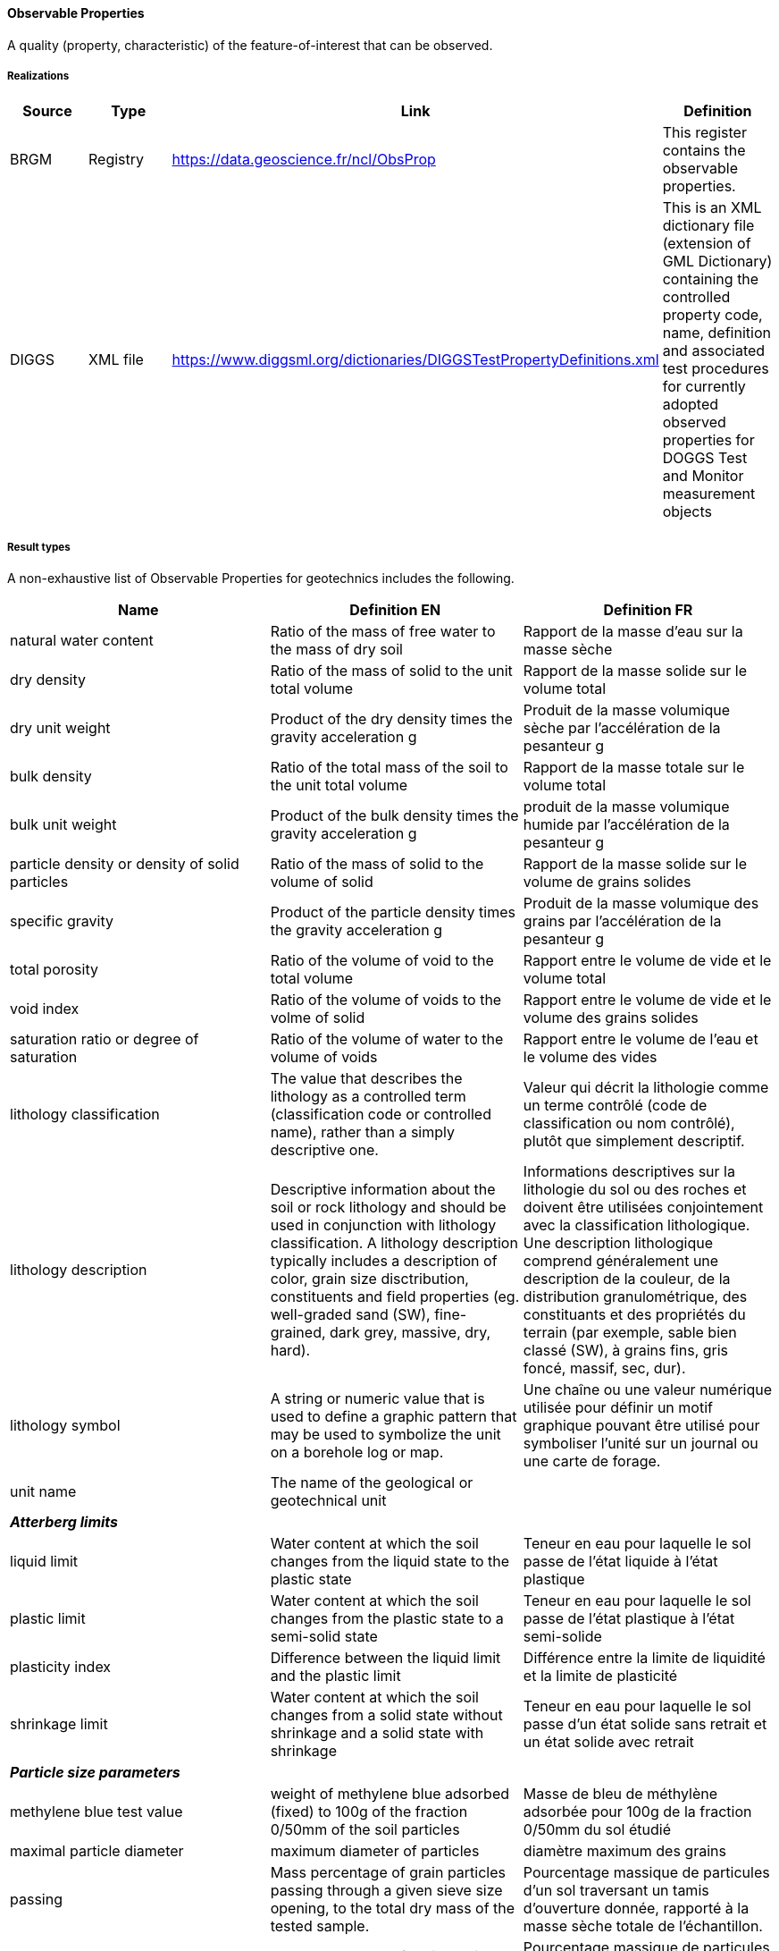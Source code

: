 [[ObservableProperties]]
==== Observable Properties

A quality (property, characteristic) of the feature-of-interest that can
be observed.

===== Realizations

[width="100%",cols="25%,25%,25%,25%",options="header",]
|===
|Source |Type |Link |Definition
|BRGM |Registry |https://data.geoscience.fr/ncl/ObsProp |This register
contains the observable properties.

|DIGGS |XML file
|https://www.diggsml.org/dictionaries/DIGGSTestPropertyDefinitions.xml
|This is an XML dictionary file (extension of GML Dictionary) containing
the controlled property code, name, definition and associated test
procedures for currently adopted observed properties for DOGGS Test and
Monitor measurement objects
|===

===== Result types

A non-exhaustive list of Observable Properties for geotechnics includes the following.

[width="100%",cols="34%,33%,33%",options="header",]
|===
|Name |Definition EN |Definition FR
|natural water content |Ratio of the mass of free water to the mass of
dry soil |Rapport de la masse d’eau sur la masse sèche

|dry density |Ratio of the mass of solid to the unit total volume
|Rapport de la masse solide sur le volume total

|dry unit weight |Product of the dry density times the gravity
acceleration g |Produit de la masse volumique sèche par l’accélération
de la pesanteur g

|bulk density |Ratio of the total mass of the soil to the unit total
volume |Rapport de la masse totale sur le volume total

|bulk unit weight |Product of the bulk density times the gravity
acceleration g |produit de la masse volumique humide par l’accélération
de la pesanteur g

|particle density or density of solid particles |Ratio of the mass of
solid to the volume of solid |Rapport de la masse solide sur le volume
de grains solides

|specific gravity |Product of the particle density times the gravity
acceleration g |Produit de la masse volumique des grains par
l’accélération de la pesanteur g

|total porosity |Ratio of the volume of void to the total volume
|Rapport entre le volume de vide et le volume total

|void index |Ratio of the volume of voids to the volme of solid |Rapport
entre le volume de vide et le volume des grains solides

|saturation ratio or degree of saturation |Ratio of the volume of water
to the volume of voids |Rapport entre le volume de l’eau et le volume
des vides

|lithology classification |The value that describes the lithology as a
controlled term (classification code or controlled name), rather than a
simply descriptive one. |Valeur qui décrit la lithologie comme un terme
contrôlé (code de classification ou nom contrôlé), plutôt que simplement
descriptif.

|lithology description |Descriptive information about the soil or rock
lithology and should be used in conjunction with lithology
classification. A lithology description typically includes a description
of color, grain size disctribution, constituents and field properties
(eg. well-graded sand (SW), fine-grained, dark grey, massive, dry,
hard). |Informations descriptives sur la lithologie du sol ou des roches
et doivent être utilisées conjointement avec la classification
lithologique. Une description lithologique comprend généralement une
description de la couleur, de la distribution granulométrique, des
constituants et des propriétés du terrain (par exemple, sable bien
classé (SW), à grains fins, gris foncé, massif, sec, dur).

|lithology symbol |A string or numeric value that is used to define a
graphic pattern that may be used to symbolize the unit on a borehole log
or map. |Une chaîne ou une valeur numérique utilisée pour définir un
motif graphique pouvant être utilisé pour symboliser l’unité sur un
journal ou une carte de forage.

|unit name |The name of the geological or geotechnical unit |

|*_Atterberg limits_* | |

|liquid limit |Water content at which the soil changes from the liquid
state to the plastic state |Teneur en eau pour laquelle le sol passe de
l’état liquide à l’état plastique

|plastic limit |Water content at which the soil changes from the plastic
state to a semi-solid state |Teneur en eau pour laquelle le sol passe de
l’état plastique à l’état semi-solide

|plasticity index |Difference between the liquid limit and the plastic
limit |Différence entre la limite de liquidité et la limite de
plasticité

|shrinkage limit |Water content at which the soil changes from a solid
state without shrinkage and a solid state with shrinkage |Teneur en eau
pour laquelle le sol passe d’un état solide sans retrait et un état
solide avec retrait

|*_Particle size parameters_* | |

|methylene blue test value |weight of methylene blue adsorbed (fixed) to
100g of the fraction 0/50mm of the soil particles |Masse de bleu de
méthylène adsorbée pour 100g de la fraction 0/50mm du sol étudié

|maximal particle diameter |maximum diameter of particles |diamètre
maximum des grains

|passing |Mass percentage of grain particles passing through a given
sieve size opening, to the total dry mass of the tested sample.
|Pourcentage massique de particules d’un sol traversant un tamis
d’ouverture donnée, rapporté à la masse sèche totale de l’échantillon.

|retained |Mass percentage of grain particles retained on a given sieve
size opening, to the total dry mass of the tested sample. |Pourcentage
massique de particules de grains retenues sur une ouverture de tamis de
taille donnée, par rapport à la masse sèche totale de l’échantillon
testé.

|particle diameter d60 |Particle size such that 60% of the particles by
weight are smaller than size |Diamètre de grains tel que 60% des grains
en poids sont plus petits que ce diamètre

|median particle diameter d50 |Particle size such that 50% of the
particles by weight are smaller than size |Diamètre de grains tel que
50% des grains en poids sont plus petits que ce diamètre

|particle diameter d30 |Particle size such that 30% of the particles by
weight are smaller than size |Diamètre de grains tel que 30% des grains
en poids sont plus petits que ce diamètre

|particle diameter d10 |Particle size such that 10% of the particles by
weight are smaller than size |Diamètre de grains tel que 10% des grains
en poids sont plus petits que ce diamètre

|boulder content |Mass percentage of the sample with particles larger
than 300 mm or 256 mm depending on classification system used.
|Pourcentage massique de l’échantillon avec des particules supérieures à
300 mm ou 256 mm selon le système de classification utilisé.

|cobble content |Mass percentage of the sample with particle sizes
between 75 and 300 mm or between 64 and 256 mm depending on
classification system used. |Pourcentage massique de l’échantillon avec
des granulométries comprises entre 75 et 300 mm ou entre 64 et 256 mm
selon le système de classification utilisé.

|pebble content |Mass percentage of the sample with particle sizes
between 4 and 64 mm. |Pourcentage massique de l’échantillon avec des
tailles de particules comprises entre 4 et 64 mm.

|gravel content |Mass percentage of the sample with particle sizes
between 4.75 and 75 mm, or greater than 2 mm, depending on the
classification system used. |Pourcentage massique de l’échantillon dont
la granulométrie est comprise entre 4,75 et 75 mm, ou supérieure à 2 mm,
selon le système de classification utilisé.

|granule content |Mass percentage of the sample with particle sizes
between 2 and 4 mm |Pourcentage massique de l’échantillon dont la
granulométrie est comprise entre 2 et 4 mm.

|sand content |Mass percentage of the sample with particle sizes between
0.075 and 4.75 mm, or between than 0.625 and 2 mm, depending on the
classification system used. |Pourcentage massique de l’échantillon avec
des tailles de particules comprises entre 0,075 et 4,75 mm, ou entre
0,625 et 2 mm, selon le système de classification utilisé.

|un |Mass percentage of the sample with particle sizes between 2 and
4.75 mm. |Pourcentage massique de l’échantillon avec des tailles de
particules comprises entre 2 et 4,75 mm.

|medium sand content |Mass percentage of the sample with particle sizes
between 0.425 mm and 2 mm. |Pourcentage massique de l’échantillon avec
des tailles de particules comprises entre 0,425 mm et 2 mm.

|fine sand content |Mass percentage of the sample with particle sizes
between 0.075 and 0.425 mm |Pourcentage massique de l’échantillon avec
des tailles de particules comprises entre 0,075 et 0,425 mm

|silt content | |

|clay content |Mass percentage of the sample smaller than 0.002 mm
|Pourcentage massique de l’échantillon inférieur à 0,002 mm

|fines content |Mass percentage of the sample smaller than 0.075 mm or
0,0625 mm depending on the classification system used |Poucentage
massique de particule passant par le tamis de 0,063 mm

|uniformity coefficient (or hazen coefficient) |Ratio of d60/d10.
|Rapport des diamètres d60/d10

|*_Geochemical parameters_* | |

|carbonate content |Percentage of equivalent calcium carbonate obtained
from the amount of CO2, as percentage of dry weight. |Pourcentage
massique de la fraction carbonatée contenue dans un sol rapportée au
poids du sol sec

|sulfate content |Amount of sulfate (expressed as SO42-) in milligrams
per kilogram of dry soil. |Concentration en sulfate (exprimée sous la
forme SO42-), en milligrames par kilogramme de sol séché à l’air.

|organic matter content |Ratio of the mass of organic matter in a soil
sample by the total solid particle mass. |Quotient de la masse de
matière organique contenues dans un échantillon de sol par la masse des
particules solides

|gtr class |Soil class as per French GTR guidelines or NF P11-300
standard |classe de sol au sens du GTR (Guide des terrassements
routiers) et de la norme NF P 11-300

|*_Mechanical parameters of soils_* | |

|uniaxial compressive strength |The maximum axial compressive stress
that a right-cylindrical sample of material can withstand under
unconfined conditions—the confining stress is zero. Also known as
unconfirmed compressive strength. |Contrainte de compression axiale
maximale à laquelle un échantillon de matériau cylindrique droit peut
résister dans des conditions non confinées : la contrainte de
confinement est nulle. Également connue sous le nom de résistance à la
compression non confirmée.

|shear strength |Maximum value of the shear stress that a soil can
support before it fails along a shear plane, when it is submitted to a
deviator of stresses. The shear strength is usually expressed by the
Coulomb criterion τ = c + σ.tgϕ, with c, the cohesion, and ϕ, the
friction angle. |Valeur de la contrainte de cisaillement maximale que le
sol peut supporter, avant la rupture par glissement le long d’un plan,
lorsqu’il est soumis à un déviateur des contraintes. Selon le critère de
Coulomb, la résistance au cisaillement d’un sol est τ = c + σ.tgϕ, avec
c, la cohésion, et ϕ, l’angle de frottement.

|undrained shear strength |Value of the shear stress at failure of a
cohesive soil, under undrained loading conditions. |Valeur de la
contrainte ou taux de cisaillement à la rupture dans un sol cohérent, en
conditions de chargement non drainées

|undrained friction angle |Value of the friction angle of a soil under
undrained loading condtions (null for a saturated cohesive soil) |Valeur
de l’angle de frottement d’un sol, en conditions de chargement non
drainées (égal à 0 pour un sol cohérent saturé)

|drained cohesion |Value of the shear strength of a soil, for a null
normal stress, under drained loading conditions |Valeur de la résistance
au cisaillement d’un sol pour une contrainte normale nulle, en
conditions de chargement drainées

|drained friction angle |Value of the friction angle of a soil under
drained loading conditions |Valeur de l’angle de frottement d’un sol, en
conditions de chargement drainées

|residual cohesion |Value of cohesion for high displacements on a
failure plane. |Valeur de la cohésion après de grands déplacements sur
une surface de rupture.

|residual friction angle |Value of friction angle for high displacements
on a failure plane. |Valeur de l’angle de frottement après de grands
déplacement sur une surface de rupture

|soil compressibility parameters | |

|compression index cc |Gradient of the linear portion of the oedometer
test curve (void ratio versus the logarithm of vertical effective
stress), beyond the pressure of pre-consolidation . |Pente de la partie
linéaire de la courbe oedométrique (indice de vides en fonction du
logarithme de la contrainte verticale effective), lors du chargement,
pour une contrainte verticale appliquée supérieure à la pression de
consolidation.

|unloading / recompression index cs (or cg) |Gradient of the linear
portion of the oedometer test curve (void ratio versus the logarithm of
vertical effective stress ), before the pressure of pre-consolidation.
|Pente de la partie linéaire de la courbe oedométrique (indice de vides
en fonction du logarithme de la contrainte verticale effective), lors du
chargement pour une contrainte verticale appliquée inférieure à la
pression de consolidation ou lors du déchargement.

|consolidation pressure (or yield stress) |Highest value of vertical
effective stress applied on a soil in its geological history. In an
oedometer test, vertical effective pressure at the intersection of the
reloading and first loading linear portions. |Contrainte effective
verticale la plus élevée à laquelle un sol a été soumis au cours de son
histoire géologique. Dans un essai oedométrique, contrainte effective
verticale à l’intersection de la droite de recompression réelle et de la
droite de compression normale.

|coefficient of vertical consolidation |Parameter which relates the
degree of consolidation to time from the start of consolidation.
|Paramètre qui relie le degré de consolidation au temps écoulé depuis le
début de la consolidation.

|creep coefficient |The ratio of the change in height to the inital
height over one log cycle of time during the secondary compression
phase. |Rapport entre la variation de hauteur et la hauteur initiale de
l’éprouvette au cours de la compression secondaire.

|swelling index cg |Gradient of the linear portion of the void ratio
versus the logarithm of vertical effective stress curve, during
unloading. |Pente de la courbe oedométrique (indice de vides en fonction
du logarithme de la contrainte verticale effective), lors du
déchargement.

|swelling pressure |Vertical pressure necessary to maintain a constant
volume (i.e to prevent absorption of water) when a soil is saturated.
|Pression nécessaire pour maintenir un volume constant (c’est-à-dire
pour empêcher l’absorption d’eau) dans un sol saturé.

|pressuremeter test parameters | |

|menard limit pressure |Pressure that characterizes the failure of the
soil during the Ménard pressuremeter test. It corresponds conventionally
to the pressure that leads to double the volume of the tested cavity.
|Pression caractérisant la rupture du sol lors de l’essai
pressiométrique Ménard. Par convention, elle correspond à la pression
qui entraine le doublement du volume de la cavité initiale.

|net limit pressure |Ménard limit pressure to which the total horizontal
stress at tested depth is substracted. |Pression limite de l’essai
pressiométrique à laquelle on déduit la contrainte totale horizontale à
la profondeur de l’essai.

|menard creep pressure |Pressure that characterizes the limit between
the pseudo-elastic eand the plastic behaviour of the soil, during the
Ménard pressuremeter test. |Pression caractérisant la limite entre le
comportement élastique et le comportement plastique du sol, lors de
l’essai pressiométrique.

|net creep pressure |Ménard creep pressure to which the total horizontal
stress at tested depth is substracted. |Pression de fluage à laquelle on
déduit la contrainte horizontale totale à la profondeur de l’essai

|menard pressuremeter modulus |Deformation modulus during the
pseudo-elastic phase of the Ménard pressuremeter test. |Module de
déformation du sol mesuré lors de l’essai pressiométrique pendant la
phase pseudo-élastique de l’essai.

|*_Static penetration test parameters_* | |

|cone resistance |Ratio of the axial load Qc divided by the total area
of the cone basis Ac. |Rapport de la force axiale mesurée Qc divisée par
l’aire totale de la base du cône Ac.

|sleeve friction |The sleeve friction is determined by the force
required to push the sleeve through the soil |Frottement latéral mesuré
sur le manchon

|friction ratio |Ratio of the lateral side friction divided by the cone
resistance, both measured at the same depth. |Rapport entre le
frottement latéral mesuré sur le manchon et la résistance de pointe, les
deux étant réalisés à la même profondeur.

|piezocone pore pressure |Fluid pressure measured in the filter element
placed an the cone basis, during the cone penetration. |Pression mesurée
dans l’élément filtrant au cours des essais de pénétration au cône.

|*_Dynamic penetration test parameters_* | |

|N value |Value of a Standard Penetration Test (SPT) defined as the
number of blows exerted by the hammer to achieve a penetration of the
last 30 cm, on a total penetration of 45 cm. |Nombre de coups de battage
d’un carottier SPT pour s’enfoncer des 30 derniers cm, lors d’une passe
de 45 cm.

|N60 |Calculated value that corrects the value of the Standard
Penetration Blow Count (N-value), to account for energy of the hammer
(specifically normalized to 60% energy). |Valeur calculée qui corrige la
valeur du nombre de coups de pénétration standard (valeur N), pour tenir
compte de l’énergie du marteau (spécifiquement normalisée à 60 %
d’énergie).

|N1,60 |Calculated value that corrects the value of the Standard
Penetration Blow Count (N), to account for energy of the hammer
(specifically normalized to 60% energy) and specific overburden
conditions (specifically to an overburden stress of 1 ton per square
foot). |Valeur calculée qui corrige la valeur du nombre de coups de
pénétration standard (N), pour tenir compte de l’énergie du marteau
(spécifiquement normalisée à 60 % d’énergie) et des conditions de
surcharger spécifiques (en particulier pour une contrainte de surcharger
de 1 tonne par pied carré).

|first increment spt number of blows n1 |Number of blows exerted by the
hammer to achieve a penetration of a first increment of 15 cm. |Nombre
de coups de battage d’un carottier SPT pour s’enfoncer d’un premier
incrément de 15 cm

|second increment spt number of blows n2 |Number of blows exerted by the
hammer to achieve a penetration of a second increment of 15 cm. |Nombre
de coups de battage d’un carottier SPT pour s’enfoncer d’un deuxième
incrément de 15 cm

|third increment spt number of blows |Number of blows exerted by the
hammer to achieve a penetration of a third increment of 15 cm. |Nombre
de coups de battage d’un carottier SPT pour s’enfoncer d’un troisième
incrément de 15 cm

|driveset blowcount |Number of blows exerted by the hammer in this
driveset to achieve a given penetration into the soil |

|driveset penetration |Penetraton distance into the soil that is
achieved given a specific driveset blowcount |

|driveset index |A number that defines the specific increment number for
a driveset, which consist of a blowcount paired with the penetration
achieved. The first driveset has an index of 1, the second, 2 and so on.
|

|*_Rock mechanics parameters_* | |

|unconfined compressive strength |Ratio between the force applied during
fracture of the cylindrical test piece and the area of the cross section
determined before the test |Rapport entre la force appliquée lors de la
rupture de l’éprouvette cylindrique et l’aire de la section transversale
déterminée avant essai

|young modulus |The Young modulus is the ratio between the normal stress
and the axial strain in a linear elastic and isotropic medium. |Le
module d’Young est le rapport entre la contrainte normale et la
déformation axiale, dans un matériau élastique linéaire isotrope.

|poisson coefficient |The Poisson’s ratio is a measure of the
deformation of a material in direction perpendicular to the specific
direction of loading. |Le coefficient de Poisson est le rapport entre la
déformation latérale et la déformation dans l’axe du chargement

|tensile strength (brazilian test) |Ratio between the force applied
during fracture of the cylindrical test piece and the area of the cross
section determined before the test. It is an indirect measurement of
tensile strength. |Rapport entre l’effort de compression appliqué le
long d’un diamètre d’une éprouvette cylindrique, et la surface du plan
de rupture.

|tensile strength (franklin point load test) |Ratio between the punctual
force applied on both sides of a cylindrical test piece and the area of
the cross section determined before the test. It is an indirect
measurement of tensile strength. |Rapport entre l’effort de compression
ponctuel de part et d’autre du diamètre d’une éprouvette cylindrique, et
la surface du plan de rupture. Il s’agit d’une mesure indirecte de
résistance à la traction.

|hoek & brown coefficient mi |Constant introduced by Hoek & Brown
ranging from 4 (for some clayey rocks) to more than 30 (for igneous and
some metamorphic rocks), used in the Hoek & Brown parabolic failure
criterion. |Constante introduite par Hoek 1 Brown, variant entre 4 (pour
les roches argileuses) et plus de 30 (pour les roches ignées et
métamorphiques), utilisée dans le critère de rupture de Hoek & Brown.

|hardness (cerchar) |Index characterising the resistance to penetration
of a rock by a drill bit under standard test conditions. |Indice
traduisant la résistance à la pénétration d’un foret dans une roche sous
des conditions de chargement normalisées

|abrasivity index (cerchar) |Index characterinsing the ability of a rock
to cause wear of cutting tool. |Indice caractérisant la capacité d’une
roche à causer l’usure des outils de coupe du rocher.

|los angeles index |Index characterising the fragmentability of a rock
material under mechanical actions. Percentage of the initial sample
reduced to a size less than 1.6mm during its rotation in a cylinder
loaded with steel balls |Indice traduisant la fragmentabilité d’une
roche sous l’effet d’une usure mécanique. Il correspond au rapport de la
masse initiale d’un échantillon de roche sur la masse des fragments de
moins de 1,6 mm de diamètre, produit par la rotation de l’échantillon
dans un cylindre rempli de billes d’acier.

|micro-deval index |Index characterising the fragmentability of a rock
material under mechanical actions. Percentage of the initial sample
reduced to a size less than 1.6mm during its rotation in a cylinder
loaded with an abrasive charge |Indice traduisant la fragmentatibilité
d’une roche sous l’effet d’une usure mécanique. Il correspond au rapport
de la masse initiale d’un échantillon de roche sur la masse des
fragments de moins de 1,6 mm de diamètre, produit par la rotation de
l’échantillon dans un cylindre avec une charge abrasive.

|core recovery |Ratio in percent of the length of core recovered to the
total length of the core drilled on a given run. |Rapport en pourcent de
la longueur de carotte récupérée à la sortie du carottier sur la
longueur de la passe de carottage.

|rqd rock quality designation |The cumulative length of cores with a
length greater than 10 cm, divided by the total length of the core pass
with a length greater than or equal to 1m, in percent. |Longueur cumulée
des tronçons de carottes de longueur supérieure à 10cm, divisée par la
longueur totale de la passe carottée de longueur supérieure ou égale à
1m, exprimée en pourcent.

|weathering grade |Level of weathering of a rock mass determined by
visual observation, on a scale between I (sound rock) to VI (completely
weathered rock - residual soil). |Niveau d’altération d’un massif
rocheux déterminé par observation visuelle, sur une échelle de I (roche
saine) à VI (roche totalement décomposée - sol résiduel)

|gsi : geological strength index |Empirical index introduced by E.Hoek,
derived from the RMR and Barton-Q indices, and that characterises the
quality of the rock mass. |Indice empirique introduit par E.Hoek
déterminé à partir des indices RMR et Q-Barton, permettant de
caractériser la qualité du massif rocheux.

|rmr : rock mass rating |Index developped by Bieniawski, to provide an
quantitative estimate of the quality of a rock mass. RMR is equal to the
sum of the six following ratings : 1. Strength of intact rock rating 2.
RQD rating 3. Spacing of discontinuities rating 4. Conditions of
dicontinuities rating 5 . Groundwater condition rating 6. Adjustment for
orientation of discontinuities Bieniawski (1989) |Indice proposé par
Bieniawski, permettant de fournir une évaluation quantitative de la
qualité d’un massif rocheux. Le RMR est la somme des six notes suivantes
: 1. Note "`résistance de la matrice rocheuse`" 2. Note RQD 3. Note
"`espacement des discontinuités`" 4. Note "`Conditions des
dicontinuités`" 5. Note "`Conditions hydrauliques`" 6. Ajustement selon
l’orientation des discontinuités. Bieniawski (1989)

|q-barton index |Index introduced by Barton, tha tprovides an
quantitative estimate of the quality of rock mass. It is calculated from
6 parameters : . Le RQD . Jn : Joint set number . Jr Joint roughness
number . Ja : Joint alteration number . Jw : Joint water reduction
factor . SRF : Stress reduction factor |Indice introduit par Barton qui
fournit une estimation quantitative de la qualité du massif rocheux à
partir de 6 paramètres : . Le RQD . Jn : Joint set number . Jr Joint
roughness number . Ja : Joint alteration number . Jw : Joint water
reduction factor . SRF : Stress reduction factor

|discontinuity |In rock mechanics, any mechanical crack or fissure in a
rock mass having a null or a much lower strength than the rock matrix.
|En mécanique des roches, toute fissure ou joint au sein d’un massif
rocheux ayant une résistance nulle ou faible comparativement à la
résistance de la matrice rocheuse.

|type of discontinuity set |Type of the discontinuity set, for example :
bedding plane, schistosity, etc. |Type de discontinuité. Par exemple :
joint de stratification, diaclase, schistosité, etc.

|strike |The geographic direction of the discontinuity plane in space
with respect to the North. |Direction géographique d’une ligne créée par
l’intersection du plan de la discontinuité avec le plan horizontal.

|dip angle |The angle that a rock unit, fault or other structure makes
with a horizontal plane. The angle is measured in a plane perpendicular
to the strike of the rock structure. |Angle d’une surface (formation
géologique, faille, ou autre structure) avec le plan horizontal. Sa
mesure est celle du plongement de la ligne de plus grande pente de cette
surface.

|spacing |The perpendicular distance between adjacent dicontinuities in
a set. |Distance entre deux discontinuités les plus proches d’une même
famille mesurée perpendiculairement à celles-ci.

|interval between discontinuity (id index) |The mean of the intact rock
legnth between successive discontinuities along a survey line whose
length and orientation must be recorded. |Moyenne des intervalles
découpés par les discontinuités successives le long d’une ligne de
mesure, dont il convient de préciser la longueur et l’orientation.

|extension |The total area of the discontinuity in all directions.
|L’extension ou la persistence des discontnuités correspond à la surface
totale de la discontinuité dans l’espace.

|aperture |Size of the gap between the joint walls of the discontinuity,
measured perpendicularly to the joint plane |Distance entre épontes
comptée perpendiculairement au plan de discontinuité.

|roughness |Qualifies the surface irregularities on the joint walls of a
discontinuity, from very rough to slickensided. |La rugosité qualifie
les irrégularités de surface des épontes d’une discontinuité. Elle varie
de : surface très rugueuse à lustrée.

|joint roughness coefficient (jrc) |Dimensionless coefficient relating
to joint roughness and size, ranked in ascending order from 0 for a flat
smooth discontinuity to 20 for a wavy rough discontinuity, according to
Barton’s standard profiles (1977). |Coefficient sans dimension relié à
la rugosité et à la taille des épontes ; il varie entre 0 (pour une
discontinuité planne et lisse) à 20 (pour une discontinuité ondulée et
rugueuse), selon la classification établie par Barton (1977).

|infill |The nature of the material filling the discontinuity or coating
the walls. |Nature du matériau de remplissage ou de l’enduit des
épontes.

|shear strength |Value of the shear stress at failure. For a
discontinuity, the shear strength is usually expressed by the Coulomb
criterion τ = c + σ.tgϕ, with c, the cohesion, and ϕ, the friction
angle. |Valeur de la contrainte de cisaillement à la rupture. Pour une
discontinuité, la résistance au cisaillement est exprimée par le critère
de Coulomb : τ = c + σ.tgϕ, avec c, la cohésion, et ϕ, l’angle de
frottement.

|cohesion |Shear stress at failure, for a normal stress equal to zero.
For a discontinuity, appraent cohesion which does not express an
intrisic property of the joint wall material but the influence of
irregularites in the walls on shear behaviour. |Contrainte de
cisaillement à la rupture pour une contrainte normale nulle. Pour une
discontinuité, il s’agit d’une cohésion apparente et non une propriété
intrinsèque du materiau de remplissage du joint, cette cohésion
caractérisant l’influence des irrégularités de surfaces des épontes.

|friction angle |Friction angle of the discontinuity that depends on the
rock nature, the roughness of joint walls and the weathering grade on
the walls. |Angle de frottement du joint dépendant de la nature
pétrographique, de la rugosité de la surface et du dégré d’altération
des épontes.

|normal stiffness |In an uniaxial compression tests on joints oriented
perpendicular to the direction of load application, slope of the curve
of normal stress versus normal displacement, . |Lors d’un essai de
compression simple, dirigé perpendiculairement au joint de
discontinuité, pente de la courbe de la contrainte normale en fonction
du déplacement normal.

|tangential stiffness |In a shear test on joints, slope of the curve of
tangential stress versus tangential displacement. |Lors d’un essai de
cisaillement direct le long d’une discontinuité, pente de la courbe
contrainte tangentielle en fonction du déplacement tangentiel.

|compression wave velocity |Ratio of the propagation time of a
compression wave in an elastic body medium between two points divided by
the distance between these points |Rapport de la durée de propagation
d’une onde de compression entre deux points dans un milieu élastique,
divisé par la distance entre ces deux points

|shear wave velocity |Ratio of the propagation time of a shear wave in
an elastic body medium between two points divided by the distance
between these points |Rapport de la durée de propagation d’une onde de
cisaillement entre deux poinst dans un milieu élastique, divisé par la
distance entre ces deux points

|*_Geo-hydraulics parameters_* | |

|darcy’s permeability |Parameter that characterizes the ability of a
porous (continous) medium to be crossed by a fluid, to a flow from the
same direction |Paramètre caractérisant l’aptitude d’un milieu poreux
(continu) à se laisser traverser par un fluide, vis-à-vis d’un flux de
même direction.

|intrinsic permeability |Parameter characterizing a porous medium
isotropic, which measures its permeability to a homogeneous fluid
arbitrary, regardless of the characteristics of the fluid. Volume of
kinematic viscosity unit fluid flowing through in a unit of time, under
the effect of a unit of potential gradient, one unit surface orthogonal
to the direction of flow. It can be expressed in darcy s |Paramètre
caractérisant un milieu poreux isotrope, qui mesure sa perméabilité
vis-à-vis d’un fluide homogène quelconque, indépendamment des
caractéristiques du fluide. Volume de fluide d’unité de viscosité
cinématique qui traverse en une unité de temps, sous l’effet d’une unité
de gradient de potentiel, une unité de surface orthogonale à la
direction du flux. ll est exprimable en darcy s.

|packer test - lugeon unit |1 Lugeon unit is equivalent to 1 liter of
water flow per meter of tested zone, per minute, under a pressure of 1
MPa. |1 unité Lugeon équivaut à 1 litre d’eau prélevé par mètre de
longueur d’essai, par minute, sous une pression de 1 MPa.

|transmissivity |Parameter governing the flow of water flowing per unit
width of the saturated zone of a continuous aquifer (measured in a
direction orthogonal to that of flow), and per unit of hydraulic
gradient |Paramètre régissant le débit d’eau qui s’écoule par unité de
largeur de la zone saturée d’un aquifère continu (mesurée selon une
direction orthogonale à celle de l’écoulement), et par unité de gradient
hydraulique.

|storage coefficient |Ratio of the volume of water released or stored
per unit area of an aquifer, to the corresponding charge in hydraulic
head, without reference to time |Rapport du volume d’eau libérée ou
emmagasinée par unité de surface d’un aquifère, à la variation de charge
hydraulique correspondante, sans référence au temps (ou en un temps
illimité).

|specific storage coefficient |Volume of water released or stored per
unit area of an aquifer, to the corresponding charge in hydraulic head,
without reference to time |Volume d’eau libérée ou emmagasinée par unité
de volume du milieu aquifère, par unité de variation de charge
hydraulique correspondante, sans référence au temps.

|piezometric level |Upper level of the static liquid column that
balances the hydrostatic pressure at the point to which it relates. It
is materialized by the free level of the water in a vertical tube open
at th epoint considered (piezometer). |Niveau supérieur de la colonne
liquide statique qui équilibre la pression hydrostatique au point auquel
elle se rapporte. Il est matérialisé par le niveau libre de l’eau dans
un tube vertical ouvert au point considéré (piézomètre).
|===
